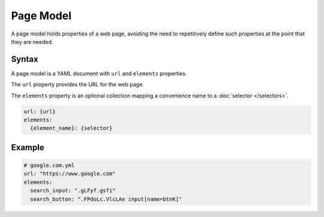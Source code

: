 ==========
Page Model
==========

A page model holds properties of a web page, avoiding the need to repetitively define such properties at the point
that they are needed.

------
Syntax
------

A page model is a YAML document with ``url`` and ``elements`` properties.

The ``url`` property provides the URL for the web page.

The ``elements`` property is an optional collection mapping a convenience name to a :doc:`selector </selectors>`.

.. code-block:: yaml

    url: {url}
    elements:
      {element_name}: {selector}

-------
Example
-------

.. code-block:: yaml

    # google.com.yml
    url: "https://www.google.com"
    elements:
      search_input: ".gLFyf.gsfi"
      search_button: ".FPdoLc.VlcLAe input[name=btnK]"
